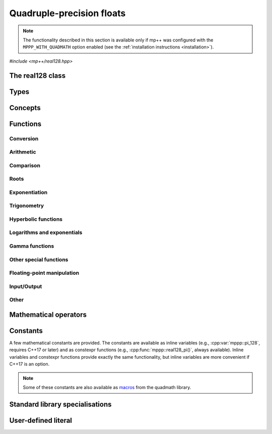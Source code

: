 .. _real128_reference:

Quadruple-precision floats
==========================

.. note::

   The functionality described in this section is available only if mp++ was configured
   with the ``MPPP_WITH_QUADMATH`` option enabled (see the :ref:`installation instructions <installation>`).

.. versionadded:: 0.5

*#include <mp++/real128.hpp>*

The real128 class
-----------------

.. cpp:class:: mppp::real128

   Quadruple-precision floating-point class.

   This class represents real values encoded in the quadruple-precision IEEE 754 floating-point format
   (which features up to 36 decimal digits of precision).
   The class is a thin wrapper around the :cpp:type:`__float128` type and the quadmath library, available in GCC
   and recent Clang versions on most modern platforms, on top of which it provides the following additions:

   * interoperability with other mp++ classes,
   * consistent behaviour with respect to the conventions followed elsewhere in mp++ (e.g., values are
     default-initialised to zero rather than to indefinite values, conversions must be explicit, etc.),
   * enhanced compile-time (``constexpr``) capabilities,
   * a generic C++ API.

   Most of the functionality is exposed via plain :ref:`functions <real128_functions>`, with the
   general convention that the functions are named after the corresponding quadmath functions minus the trailing ``q``
   suffix. For instance, the quadmath code

   .. code-block:: c++

      __float128 a = 1;
      auto b = ::sinq(a);

   that computes the sine of 1 in quadruple precision, storing the result in ``b``, becomes in mp++

   .. code-block:: c++

      real128 a{1};
      auto b = sin(a);

   where the ``sin()`` function is resolved via argument-dependent lookup.

   Various :ref:`overloaded operators <real128_operators>` are provided.
   The common arithmetic operators (``+``, ``-``, ``*`` and ``/``) always return :cpp:class:`~mppp::real128`
   as a result, promoting at most one operand to :cpp:class:`~mppp::real128` before actually performing
   the computation. Similarly, the relational operators, ``==``, ``!=``, ``<``, ``>``, ``<=`` and ``>=`` will promote at
   most one argument to :cpp:class:`~mppp::real128` before performing the comparison. Alternative comparison functions
   treating NaNs specially are provided for use in the C++ standard library (and wherever strict weak ordering relations
   are needed).

   The :cpp:class:`~mppp::real128` class is a `literal type
   <https://en.cppreference.com/w/cpp/named_req/LiteralType>`__, and, whenever possible, operations involving
   :cpp:class:`~mppp::real128` are marked as ``constexpr``. Some functions which are not ``constexpr`` in the quadmath
   library have been reimplemented as ``constexpr`` functions via compiler builtins.

   A :ref:`tutorial <tutorial_real128>` showcasing various features of :cpp:class:`~mppp::real128`
   is available.

   .. seealso::
      https://gcc.gnu.org/onlinedocs/gcc/Floating-Types.html

      https://gcc.gnu.org/onlinedocs/libquadmath/

   .. cpp:member:: __float128 m_value

      The internal value.

      This class member gives direct access to the :cpp:type:`__float128` instance stored
      inside a :cpp:class:`~mppp::real128`.

   .. cpp:function:: constexpr real128()

      Default constructor.

      The default constructor will set ``this`` to zero.

   .. cpp:function:: real128(const real128 &) = default
   .. cpp:function:: real128(real128 &&) = default

      :cpp:class:`~mppp::real128` is trivially copy and
      move constructible.

   .. cpp:function:: constexpr explicit real128(__float128 x)

      Constructor from a :cpp:type:`__float128`.

      This constructor will initialise the internal :cpp:type:`__float128`
      value to *x*.

      :param x: the :cpp:type:`__float128` that will be assigned to the internal value.

   .. cpp:function:: template <Real128Interoperable T> constexpr explicit real128(const T &x)

      Constructor from interoperable types.

      This constructor will initialise the internal value to *x*.
      Depending on the value and type of *x*, ``this`` may not be exactly equal
      to *x* after initialisation (e.g., if *x* is a very large
      :cpp:class:`~mppp::integer`).

      :param x: the value that will be used for the initialisation.

      :exception std\:\:overflow_error: in case of (unlikely) overflow errors during initialisation.

   .. cpp:function:: template <StringType T> explicit real128(const T &s)

      Constructor from string.

      This constructor will initialise ``this`` from the :cpp:concept:`~mppp::StringType` *s*.
      The accepted string formats are detailed in the quadmath library's documentation
      (see the link below). Leading whitespaces are accepted (and ignored), but trailing whitespaces
      will raise an error.

      .. seealso::
         https://gcc.gnu.org/onlinedocs/libquadmath/strtoflt128.html

      :param s: the string that will be used to initialise ``this``.

      :exception std\:\:invalid_argument: if *s* does not represent a valid quadruple-precision
        floating-point value.
      :exception unspecified: any exception thrown by memory errors in standard containers.

   .. cpp:function:: explicit real128(const char *begin, const char *end)

      Constructor from range of characters.

      This constructor will initialise ``this`` from the content of the input half-open range, which is interpreted
      as the string representation of a floating-point value.

      Internally, the constructor will copy the content of the range to a local buffer, add a string terminator, and
      invoke the constructor from string.

      :param begin: the begin of the input range.
      :param end: the end of the input range.

      :exception unspecified: any exception thrown by the constructor from string or by memory errors in standard
        containers.

   .. cpp:function:: real128 &operator=(const real128 &) = default
   .. cpp:function:: real128 &operator=(real128 &&) = default

      :cpp:class:`~mppp::real128` is trivially copy and
      move assignable.

   .. cpp:function:: constexpr real128 &operator=(const __float128 &x)

      .. note::

        This operator is marked as ``constexpr`` only if at least C++14 is being used.

      Assignment from a :cpp:type:`__float128`.

      :param x: the :cpp:type:`__float128` that will be assigned to the internal value.

      :return: a reference to ``this``.

   .. cpp:function:: template <Real128Interoperable T> constexpr real128 &operator=(const T &x)

      .. note::

        This operator is marked as ``constexpr`` only if at least C++14 is being used.

      Assignment from interoperable types.

      :param x: the assignment argument.

      :return: a reference to ``this``.

      :exception unspecified: any exception thrown by the construction of a
        :cpp:class:`~mppp::real128` from *x*.

   .. cpp:function:: template <StringType T> real128 &operator=(const T &s)

      Assignment from string.

      The body of this operator is equivalent to:

      .. code-block:: c++

         return *this = real128{s};

      That is, a temporary :cpp:class:`~mppp::real128` is constructed from *s*
      and it is then move-assigned to ``this``.

      :param s: the string that will be used for the assignment.

      :return: a reference to ``this``.

      :exception unspecified: any exception thrown by the constructor from string.

   .. cpp:function:: constexpr explicit operator __float128() const

      Conversion to :cpp:type:`__float128`.

      :return: a copy of the :cpp:type:`__float128` value stored internally.

   .. cpp:function:: template <Real128Interoperable T> constexpr explicit operator T() const

      Conversion operator to interoperable types.

      This operator will convert ``this`` to a :cpp:concept:`~mppp::Real128Interoperable` type.

      Conversion to C++ types is implemented via direct cast, and thus no checks are
      performed to ensure that the value of ``this`` can be represented by the target type.

      Conversion to :cpp:class:`~mppp::rational`, if successful, is exact.

      Conversion to integral types will produce the truncated counterpart of ``this``.

      :return: ``this`` converted to ``T``.

      :exception std\:\:domain_error: if ``this`` represents a non-finite value and ``T``
        is :cpp:class:`~mppp::integer` or :cpp:class:`~mppp::rational`.

   .. cpp:function:: template <Real128Interoperable T> constexpr bool get(T &rop) const

      .. note::

        This member function is marked as ``constexpr`` only if at least C++14 is being used.

      Conversion member function to interoperable types.

      This member function, similarly to the conversion operator, will convert ``this`` to a
      :cpp:concept:`~mppp::Real128Interoperable` type, storing the result of the conversion into *rop*.
      Differently from the conversion operator, this function does not raise any exception: if the conversion is
      successful, the function will return ``true``, otherwise the function will return ``false``. If the
      conversion fails, *rop* will not be altered. The conversion can fail only if ``T`` is either
      :cpp:class:`~mppp::integer` or :cpp:class:`~mppp::rational`, and ``this`` represents a non-finite value.

      :param rop: the variable which will store the result of the conversion.

      :return: ``true`` if the conversion succeeds, ``false`` otherwise.

   .. cpp:function:: std::string to_string() const

      Convert to string.

      This member function will convert ``this`` to a decimal string representation in scientific format.
      The number of significant digits in the output (36) guarantees that a :cpp:class:`~mppp::real128`
      constructed from the returned string will have a value identical to the value of ``this``.

      The implementation uses the ``quadmath_snprintf()`` function from the quadmath library.

      .. seealso::
         https://gcc.gnu.org/onlinedocs/libquadmath/quadmath_005fsnprintf.html

      :return: a decimal string representation of ``this``.

      :exception std\:\:runtime_error: if the internal call to the ``quadmath_snprintf()`` function fails.

   .. cpp:function:: std::tuple<std::uint_least8_t, std::uint_least16_t, std::uint_least64_t, std::uint_least64_t> get_ieee() const

      Get the IEEE representation of the value.

      This member function will return a tuple containing the IEEE quadruple-precision floating-point representation
      of the value. The returned tuple elements are, in order:

      * the sign of the value (1 for a negative sign bit, 0 for a positive sign bit),
      * the exponent (a 15-bit unsigned value),
      * the high part of the significand (a 48-bit unsigned value),
      * the low part of the significand (a 64-bit unsigned value).

      .. seealso::
         https://en.wikipedia.org/wiki/Quadruple-precision_floating-point_format

      :return: a tuple containing the IEEE quadruple-precision floating-point representation of the value stored
        in ``this``.

   .. cpp:function:: bool signbit() const

      Sign bit.

      This member function will return the value of the sign bit of ``this``. That is, if ``this``
      is not a NaN the function will return ``true`` if ``this`` is negative or :math:`-0`,
      ``false`` otherwise.
      If ``this`` is NaN, the sign bit of the NaN value will be returned.

      :return: ``true`` if the sign bit of ``this`` is set, ``false`` otherwise.

   .. cpp:function:: constexpr int fpclassify() const

      Categorise the floating point value.

      This member function will categorise the floating-point value of ``this`` into the 5 categories,
      represented as ``int`` values, defined by the standard:

      * ``FP_NAN`` for NaN,
      * ``FP_INFINITE`` for infinite,
      * ``FP_NORMAL`` for normal values,
      * ``FP_SUBNORMAL`` for subnormal values,
      * ``FP_ZERO`` for zero.

      :return: the category to which the value of ``this`` belongs.

   .. cpp:function:: constexpr bool isnan() const
   .. cpp:function:: constexpr bool isinf() const
   .. cpp:function:: constexpr bool finite() const

      Detect NaN, infinity or finite value.

      :return: ``true`` is the value of ``this`` is, respectively,
        NaN, an infinity or finite, ``false`` otherwise.

   .. cpp:function:: constexpr real128 &abs()

      .. note::

        This operator is marked as ``constexpr`` only if at least C++14 is being used.

      In-place absolute value.

      This member function will set ``this`` to its absolute value.

      :return: a reference to ``this``.

   .. cpp:function:: real128 &sqrt()
   .. cpp:function:: real128 &cbrt()

      In-place roots.

      These member functions will set ``this`` to, respectively:

      * :math:`\sqrt{x}`,
      * :math:`\sqrt[3]{x}`,

      where :math:`x` is the current value of ``this``.

      :return: a reference to ``this``.

   .. cpp:function:: real128 &sin()
   .. cpp:function:: real128 &cos()
   .. cpp:function:: real128 &tan()

      In-place trigonometric functions.

      These member functions will set ``this`` to, respectively:

      * :math:`\sin{x}`,
      * :math:`\cos{x}`,
      * :math:`\tan{x}`,

      where :math:`x` is the current value of ``this``.

      :return: a reference to ``this``.

   .. cpp:function:: real128 &asin()
   .. cpp:function:: real128 &acos()
   .. cpp:function:: real128 &atan()

      In-place inverse trigonometric functions.

      These member functions will set ``this`` to, respectively:

      * :math:`\arcsin{x}`,
      * :math:`\arccos{x}`,
      * :math:`\arctan{x}`,

      where :math:`x` is the current value of ``this``.

      :return: a reference to ``this``.

   .. cpp:function:: real128 &sinh()
   .. cpp:function:: real128 &cosh()
   .. cpp:function:: real128 &tanh()

      In-place hyperbolic functions.

      These member functions will set ``this`` to, respectively:

      * :math:`\sinh{x}`,
      * :math:`\cosh{x}`,
      * :math:`\tanh{x}`,

      where :math:`x` is the current value of ``this``.

      :return: a reference to ``this``.

   .. cpp:function:: real128 &asinh()
   .. cpp:function:: real128 &acosh()
   .. cpp:function:: real128 &atanh()

      In-place inverse hyperbolic functions.

      These member functions will set ``this`` to, respectively:

      * :math:`\operatorname{arcsinh}{x}`,
      * :math:`\operatorname{arccosh}{x}`,
      * :math:`\operatorname{arctanh}{x}`,

      where :math:`x` is the current value of ``this``.

      :return: a reference to ``this``.

   .. cpp:function:: real128 &exp()
   .. cpp:function:: real128 &log()
   .. cpp:function:: real128 &log10()
   .. cpp:function:: real128 &log2()

      In-place logarithms and exponentials.

      These member functions will set ``this`` to, respectively:

      * :math:`e^x`,
      * :math:`\log{x}`,
      * :math:`\log_{10}{x}`,
      * :math:`\log_2{x}`,

      where :math:`x` is the current value of ``this``.

      :return: a reference to ``this``.

   .. cpp:function:: real128 &lgamma()

      In-place logarithm of the gamma function.

      This member function will set ``this`` to :math:`\log\Gamma\left( x \right)`,
      where :math:`x` is the current value of ``this``.

      :return: a reference to ``this``.

   .. cpp:function:: real128 &erf()

      In-place error function.

      This member function will set ``this`` to :math:`\operatorname{erf}\left( x \right)`,
      where :math:`x` is the current value of ``this``.

      :return: a reference to ``this``.

Types
-----

.. cpp:type:: __float128

   A quadruple-precision floating-point type available in recent versions of the GCC and Clang compilers.
   This is the type wrapped by the :cpp:class:`~mppp::real128` class.

   .. seealso::

      https://gcc.gnu.org/onlinedocs/gcc/Floating-Types.html

Concepts
--------

.. cpp:concept:: template <typename T> mppp::Real128Interoperable

   This concept is satisfied by types that can interoperate with :cpp:class:`~mppp::real128`.
   Specifically, this concept is satisfied if either:

   * ``T`` is :cpp:class:`~mppp::integer`, or
   * ``T`` is :cpp:class:`~mppp::rational`, or
   * on GCC, ``T`` satisfies :cpp:concept:`mppp::CppInteroperable`, or
   * on Clang, ``T`` satisfies :cpp:concept:`mppp::CppInteroperable`,
     except if ``T`` is ``long double``.

.. cpp:concept:: template <typename T, typename U> mppp::Real128OpTypes

   This concept is satisfied if the types ``T`` and ``U`` are suitable for use in the
   generic binary :ref:`operators <real128_operators>`
   involving :cpp:class:`~mppp::real128` and other types. Specifically, the concept will be ``true`` if either:

   * ``T`` and ``U`` are both :cpp:class:`~mppp::real128`, or
   * one type is :cpp:class:`~mppp::real128` and the other is a :cpp:concept:`~mppp::Real128Interoperable` type.

.. _real128_functions:

Functions
---------

.. _real128_conversion:

Conversion
~~~~~~~~~~

.. cpp:function:: template <mppp::Real128Interoperable T> constexpr bool mppp::get(T &rop, const mppp::real128 &x)

   .. note::

     This function is marked as ``constexpr`` only if at least C++14 is being used.

   Conversion function.

   This function will convert the input :cpp:class:`~mppp::real128` *x* to a
   :cpp:concept:`~mppp::Real128Interoperable` type, storing the result of the conversion into *rop*.
   If the conversion is successful, the function
   will return ``true``, otherwise the function will return ``false``. If the conversion fails, *rop* will
   not be altered. The conversion can fail only if ``T``
   is either :cpp:class:`~mppp::integer` or :cpp:class:`~mppp::rational`, and *x*
   represents a non-finite value.

   :param rop: the variable which will store the result of the conversion.
   :param x: the input value.

   :return: ``true`` if the conversion succeeds, ``false`` otherwise.

.. cpp:function:: mppp::real128 mppp::frexp(const mppp::real128 &x, int *exp)

   Decompose a :cpp:class:`~mppp::real128` into a normalized fraction and an integral power of two.

   If *x* is zero, this function will return zero and store zero in *exp*. Otherwise,
   this function will return a :cpp:class:`~mppp::real128` :math:`r` with an absolute value in the
   :math:`\left[0.5,1\right)` range, and it will store an integer value :math:`n` in *exp*
   such that :math:`r \times 2^n` equals to :math:`x`. If *x* is a non-finite value, the return
   value will be *x* and an unspecified value will be stored in *exp*.

   :param x: the input :cpp:class:`~mppp::real128`.
   :param exp: a pointer to the value that will store the exponent.

   :return: the binary significand of *x*.

.. _real128_arithmetic:

Arithmetic
~~~~~~~~~~

.. cpp:function:: mppp::real128 mppp::fma(const mppp::real128 &x, const mppp::real128 &y, const mppp::real128 &z)

   Fused multiply-add.

   This function will return :math:`\left(x \times y\right) + z` as if calculated to infinite precision and
   rounded once.

   :param x: the first factor.
   :param y: the second factor.
   :param z: the addend.

   :return: :math:`\left(x \times y\right) + z`.

.. cpp:function:: constexpr mppp::real128 mppp::abs(const mppp::real128 &x)

   Absolute value.

   :param x: the :cpp:class:`~mppp::real128` whose absolute value will be computed.

   :return: :math:`\left| x \right|`.

.. cpp:function:: mppp::real128 mppp::scalbn(const mppp::real128 &x, int n)
.. cpp:function:: mppp::real128 mppp::scalbln(const mppp::real128 &x, long n)

   Multiply by power of 2.

   :param x: the input :cpp:class:`~mppp::real128`.
   :param n: the power of 2 by which *x* will be multiplied.

   :return: :math:`x \times 2^n`.

.. _real128_comparison:

Comparison
~~~~~~~~~~

.. cpp:function:: bool mppp::signbit(const mppp::real128 &x)

   Sign bit.

   :param x: the input value.

   :return: the sign bit of *x* (as returned by :cpp:func:`mppp::real128::signbit()`).

.. cpp:function:: constexpr int mppp::fpclassify(const mppp::real128 &x)

   Categorise a :cpp:class:`~mppp::real128`.

   :param x: the value whose floating-point category will be returned.

   :return: the category of the value of *x*, as established by :cpp:func:`mppp::real128::fpclassify()`.

.. cpp:function:: constexpr bool mppp::isnan(const mppp::real128 &x)
.. cpp:function:: constexpr bool mppp::isinf(const mppp::real128 &x)
.. cpp:function:: constexpr bool mppp::finite(const mppp::real128 &x)

   Detect special values.

   These functions will return ``true`` is *x* is, respectively:

   * NaN,
   * an infinity,
   * a finite value,

   and ``false`` otherwise.

   :param x: the input value.

   :return: a boolean flag indicating if *x* is NaN, an infinity or a finite value.

.. cpp:function:: constexpr bool mppp::real128_equal_to(const mppp::real128 &x, const mppp::real128 &y)

   Equality predicate with special NaN handling.

   If both *x* and *y* are not NaN, this function is identical to the equality operator.
   Otherwise, this function will return ``true``
   if both operands are NaN, ``false`` otherwise.

   In other words, this function behaves like an equality operator which considers all NaN
   values equal to each other.

   :param x: the first operand.
   :param y: the second operand.

   :return: ``true`` if :math:`x = y` (including the case in which both operands are NaN),
     ``false`` otherwise.

.. cpp:function:: constexpr bool mppp::real128_lt(const mppp::real128 &x, const mppp::real128 &y)

   Less-than predicate with special NaN handling.

   If both *x* and *y* are not NaN, this function is identical to the less-than operator.
   If at least one operand is NaN, this function will return ``true``
   if *x* is not NaN, ``false`` otherwise.

   In other words, this function behaves like a less-than operator which considers NaN values
   greater than non-NaN values. This function can be used as a comparator in various facilities of the
   standard library (e.g., ``std::sort()``, ``std::set``, etc.).

   :param x: the first operand.
   :param y: the second operand.

   :return: ``true`` if :math:`x < y` (with NaN values considered greather than non-NaN values),
     ``false`` otherwise.

.. cpp:function:: constexpr bool mppp::real128_gt(const mppp::real128 &x, const mppp::real128 &y)

   Greater-than predicate with special NaN handling.

   If both *x* and *y* are not NaN, this function is identical to the greater-than operator.
   If at least one operand is NaN, this function will return ``true``
   if *y* is not NaN, ``false`` otherwise.

   In other words, this function behaves like a greater-than operator which considers NaN values
   greater than non-NaN values. This function can be used as a comparator in various facilities of the
   standard library (e.g., ``std::sort()``, ``std::set``, etc.).

   :param x: the first operand.
   :param y: the second operand.

   :return: ``true`` if :math:`x > y` (with NaN values considered greather than non-NaN values),
     ``false`` otherwise.

.. _real128_roots:

Roots
~~~~~

.. doxygengroup:: real128_roots
   :content-only:

.. _real128_exponentiation:

Exponentiation
~~~~~~~~~~~~~~

.. doxygengroup:: real128_exponentiation
   :content-only:

.. _real128_trig:

Trigonometry
~~~~~~~~~~~~

.. doxygengroup:: real128_trig
   :content-only:

.. real128_hyper:

Hyperbolic functions
~~~~~~~~~~~~~~~~~~~~

.. doxygengroup:: real128_hyper
   :content-only:

.. _real128_logexp:

Logarithms and exponentials
~~~~~~~~~~~~~~~~~~~~~~~~~~~

.. doxygengroup:: real128_logexp
   :content-only:

.. _real128_gamma:

Gamma functions
~~~~~~~~~~~~~~~

.. doxygengroup:: real128_gamma
   :content-only:

.. _real128_miscfuncts:

Other special functions
~~~~~~~~~~~~~~~~~~~~~~~

.. doxygengroup:: real128_miscfuncts
   :content-only:

.. _real128_fpmanip:

Floating-point manipulation
~~~~~~~~~~~~~~~~~~~~~~~~~~~

.. cpp:function:: mppp::real128 nextafter(const mppp::real128 &from, const mppp::real128 &to)

   .. versionadded:: 0.14

   This function returns the next representable value of *from* in the direction of *to*.

   If *from* equals to *to*, *to* is returned.

   :param from: the :cpp:class:`~mppp::real128` whose next representable value will be returned.
   :param to: the direction of the next representable value.

   :return: the next representable value of *from* in the direction of *to*.

.. _real128_io:

Input/Output
~~~~~~~~~~~~

.. cpp:function:: std::ostream &mppp::operator<<(std::ostream &os, const mppp::real128 &x)

   Output stream operator.

   This operator will print to the stream *os* the :cpp:class:`~mppp::real128` *x*. The current implementation
   ignores any formatting flag specified in *os*, and the print format will be the one
   described in :cpp:func:`mppp::real128::to_string()`.

   .. warning::
      In future versions of mp++, the behaviour of this operator will change to support the output stream's formatting
      flags. For the time being, users are encouraged to use the ``quadmath_snprintf()`` function from the quadmath
      library if precise and forward-compatible control on the printing format is needed.

   :param os: the target stream.
   :param x: the input :cpp:class:`~mppp::real128`.

   :return: a reference to *os*.

   :exception unspecified: any exception thrown by :cpp:func:`mppp::real128::to_string()`.


Other
~~~~~

.. cpp:function:: std::size_t mppp::hash(const mppp::real128 &x)

   .. versionadded:: 0.12

   Hash function for :cpp:class:`~mppp::real128`.

   All NaN values produce the same hash value. For non-NaN arguments, this function
   guarantees that ``x == y`` implies ``hash(x) == hash(y)``.

   :param x: the argument.

   :return: a hash value for *x*.

.. _real128_operators:

Mathematical operators
----------------------

.. doxygengroup:: real128_operators
   :content-only:

.. _real128_constants:

Constants
---------

A few mathematical constants are provided. The constants are available as inline variables
(e.g., :cpp:var:`mppp::pi_128`, requires C++17 or later) and as constexpr functions (e.g., :cpp:func:`mppp::real128_pi()`,
always available). Inline variables and constexpr functions provide exactly the same functionality,
but inline variables are more convenient if C++17 is an option.

.. note::
   Some of these constants are also available as
   `macros <https://gcc.gnu.org/onlinedocs/libquadmath/Typedef-and-constants.html#Typedef-and-constants>`__
   from the quadmath library.

.. doxygengroup:: real128_constants
   :content-only:

.. _real128_std_specs:

Standard library specialisations
--------------------------------

.. cpp:class:: template <> std::numeric_limits<mppp::real128>

   This specialisation exposes the compile-time properties of :cpp:class:`~mppp::real128` as specified by the C++ standard.

   .. cpp:member:: public static constexpr bool is_specialized = true
   .. cpp:member:: public static constexpr int digits = 113
   .. cpp:member:: public static constexpr int digits10 = 33
   .. cpp:member:: public static constexpr int max_digits10 = 36
   .. cpp:member:: public static constexpr bool is_signed = true
   .. cpp:member:: public static constexpr bool is_integer = false
   .. cpp:member:: public static constexpr bool is_exact = false
   .. cpp:member:: public static constexpr int radix = 2
   .. cpp:member:: public static constexpr int min_exponent = -16381
   .. cpp:member:: public static constexpr int min_exponent10 = -4931
   .. cpp:member:: public static constexpr int max_exponent = 16384
   .. cpp:member:: public static constexpr int max_exponent10 = 4931
   .. cpp:member:: public static constexpr bool has_infinity = true
   .. cpp:member:: public static constexpr bool has_quiet_NaN = true
   .. cpp:member:: public static constexpr bool has_signaling_NaN = false
   .. cpp:member:: public static constexpr std::float_denorm_style has_denorm = std::denorm_present
   .. cpp:member:: public static constexpr bool has_denorm_loss = true
   .. cpp:member:: public static constexpr bool is_iec559 = true
   .. cpp:member:: public static constexpr bool is_bounded = false
   .. cpp:member:: public static constexpr bool is_modulo = false
   .. cpp:member:: public static constexpr bool traps = false
   .. cpp:member:: public static constexpr bool tinyness_before = false
   .. cpp:member:: public static constexpr std::float_round_style round_style = std::round_to_nearest

   .. cpp:function:: public static constexpr mppp::real128 min()

      :return: the output of :cpp:func:`mppp::real128_min()`.

   .. cpp:function:: public static constexpr mppp::real128 max()

      :return: the output of :cpp:func:`mppp::real128_max()`.

   .. cpp:function:: public static constexpr mppp::real128 lowest()

      :return: the negative of the output of :cpp:func:`mppp::real128_max()`.

   .. cpp:function:: public static constexpr mppp::real128 epsilon()

      :return: the output of :cpp:func:`mppp::real128_epsilon()`.

   .. cpp:function:: public static constexpr mppp::real128 round_error()

      :return: ``0.5``.

   .. cpp:function:: public static constexpr mppp::real128 infinity()

      :return: the output of :cpp:func:`mppp::real128_inf()`.

   .. cpp:function:: public static constexpr mppp::real128 quiet_NaN()

      :return: the output of :cpp:func:`mppp::real128_nan()`.

   .. cpp:function:: public static constexpr mppp::real128 signaling_NaN()

      :return: ``0``.

   .. cpp:function:: public static constexpr mppp::real128 denorm_min()

     :return: the output of :cpp:func:`mppp::real128_denorm_min()`.

.. _real128_literal:

User-defined literal
--------------------

.. versionadded:: 0.19

.. cpp:function:: template <char... Chars> mppp::real128 mppp::literals::operator"" _rq()

   User-defined quadruple-precision literal.

   This numeric literal operator template can be used to construct
   :cpp:class:`mppp::real128` instances. Floating-point literals in decimal and
   hexadecimal format are supported.

   .. seealso::

      https://en.cppreference.com/w/cpp/language/floating_literal

   :exception std\:\:invalid_argument: if the input sequence of characters is not
     a valid floating-point literal (as defined by the C++ standard).
